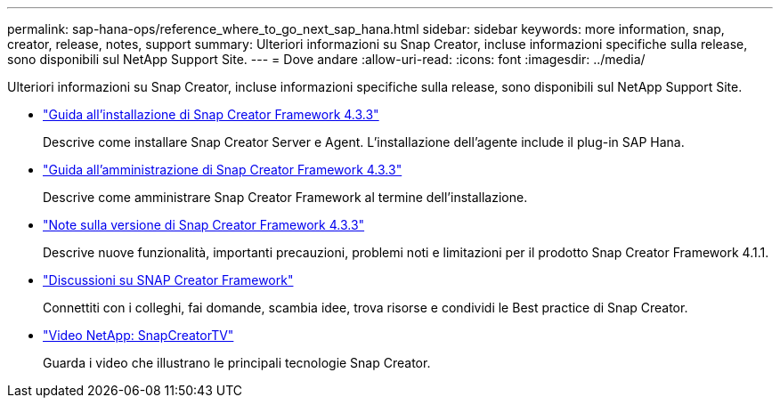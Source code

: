 ---
permalink: sap-hana-ops/reference_where_to_go_next_sap_hana.html 
sidebar: sidebar 
keywords: more information, snap, creator, release, notes, support 
summary: Ulteriori informazioni su Snap Creator, incluse informazioni specifiche sulla release, sono disponibili sul NetApp Support Site. 
---
= Dove andare
:allow-uri-read: 
:icons: font
:imagesdir: ../media/


[role="lead"]
Ulteriori informazioni su Snap Creator, incluse informazioni specifiche sulla release, sono disponibili sul NetApp Support Site.

* https://docs.netapp.com/us-en/snap-creator-framework/installation/index.html["Guida all'installazione di Snap Creator Framework 4.3.3"]
+
Descrive come installare Snap Creator Server e Agent. L'installazione dell'agente include il plug-in SAP Hana.

* https://docs.netapp.com/us-en/snap-creator-framework/administration/index.html["Guida all'amministrazione di Snap Creator Framework 4.3.3"]
+
Descrive come amministrare Snap Creator Framework al termine dell'installazione.

* https://docs.netapp.com/us-en/snap-creator-framework/releasenotes.html["Note sulla versione di Snap Creator Framework 4.3.3"]
+
Descrive nuove funzionalità, importanti precauzioni, problemi noti e limitazioni per il prodotto Snap Creator Framework 4.1.1.

* http://community.netapp.com/t5/Snap-Creator-Framework-Discussions/bd-p/snap-creator-framework-discussions["Discussioni su SNAP Creator Framework"]
+
Connettiti con i colleghi, fai domande, scambia idee, trova risorse e condividi le Best practice di Snap Creator.

* http://www.youtube.com/SnapCreatorTV["Video NetApp: SnapCreatorTV"]
+
Guarda i video che illustrano le principali tecnologie Snap Creator.


